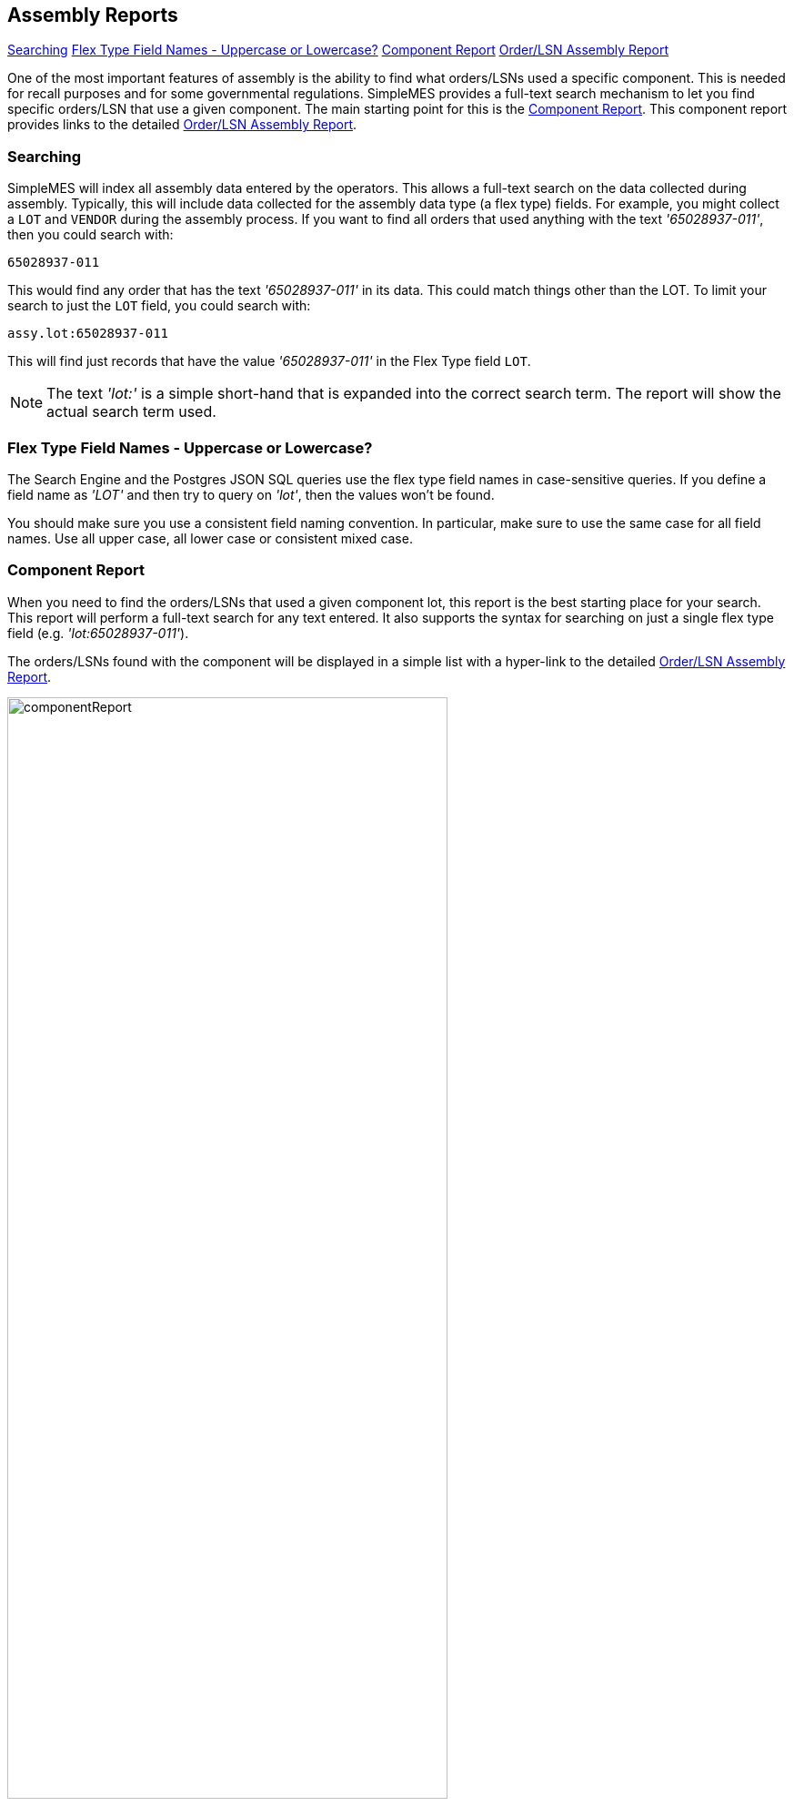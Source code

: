 
== Assembly Reports


ifeval::["{backend}" != "pdf"]

[inline-toc]#<<Searching>>#
[inline-toc]#<<Flex Type Field Names - Uppercase or Lowercase?>>#
[inline-toc]#<<Component Report>>#
[inline-toc]#<<Order/LSN Assembly Report>>#

endif::[]

One of the most important features of assembly is the ability to find what orders/LSNs used
a specific component.  This is needed for recall purposes and for some governmental regulations.
SimpleMES provides a full-text search mechanism to let you find specific orders/LSN that use
a given component.  The main starting point for this is the <<Component Report>>.  This component
report provides links to the detailed <<Order/LSN Assembly Report>>.

=== Searching

SimpleMES will index all assembly data entered by the operators. This allows a full-text search
on the data collected during assembly.  Typically, this will include data collected for the
assembly data type (a flex type) fields.  For example, you might collect a `LOT` and `VENDOR`
during the assembly process.  If you want to find all orders that used anything with the text
_'65028937-011'_, then you could search with:

  65028937-011

This would find any order that has the text _'65028937-011'_ in its data.  This could match things
other than the LOT.   To limit your search to just the `LOT` field, you could search with:

  assy.lot:65028937-011

This will find just records that have the value _'65028937-011'_ in the Flex Type field `LOT`.

NOTE: The text _'lot:'_  is a simple short-hand that is expanded into the correct search term.  The report
      will show the actual search term used.

=== Flex Type Field Names - Uppercase or Lowercase?

The Search Engine and the Postgres JSON SQL queries use the flex type
field names in case-sensitive queries.  If you define a field name as _'LOT'_ and
then try to query on _'lot'_, then the values won't be found.

You should make sure you use a consistent field naming convention.  In particular, make
sure to use the same case for all field names.  Use all upper case, all lower case
or consistent mixed case.

=== Component Report

When you need to find the orders/LSNs that used a given component lot, this report is the best
starting place for your search.  This report will perform a full-text search for any text entered.
It also supports the syntax for searching on just a single flex type field (e.g. _'lot:65028937-011'_).

The orders/LSNs found with the component will be displayed in a simple list with a hyper-link to
the detailed <<Order/LSN Assembly Report>>.

image::guis/componentReport.png[title="Component Report",align="center", width=75%]

=== Order/LSN Assembly Report

This report shows the detail assembly data for the given Order/LSN.  This can include any removed
components.  The important assembly information shown includes the user, date of assembly and
the component details.

image::guis/orderAssyReport.png[title="Order/LSN Assembly Report",align="center", width=75%]
